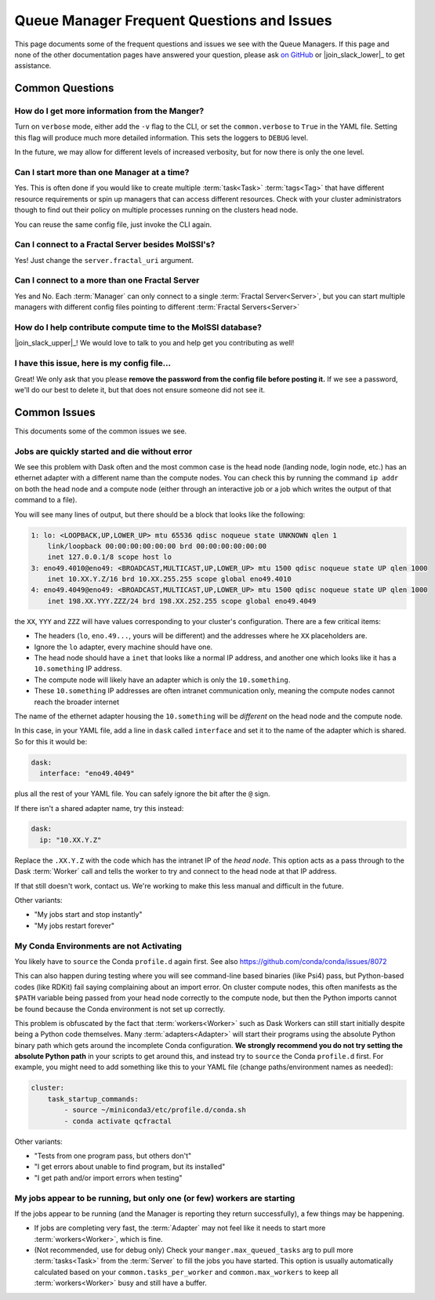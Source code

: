 Queue Manager Frequent Questions and Issues
===========================================

This page documents some of the frequent questions and issues we see with the
Queue Managers. If this page and none of the other documentation pages have
answered your question, please ask `on GitHub <https://github.com/MolSSI/QCFractal/>`_ or
|join_slack_lower|_ to get assistance.

Common Questions
----------------

How do I get more information from the Manger?
++++++++++++++++++++++++++++++++++++++++++++++

Turn on ``verbose`` mode, either add the ``-v`` flag to the CLI, or set the
``common.verbose`` to ``True`` in the YAML file. Setting this flag will produce
much more detailed information. This sets the loggers to ``DEBUG`` level.

In the future, we may allow for different levels of increased verbosity, but for now there is
only the one level.

Can I start more than one Manager at a time?
++++++++++++++++++++++++++++++++++++++++++++

Yes. This is often done if you would like to create multiple :term:`task<Task>` :term:`tags<Tag>` that
have different resource requirements or spin up managers that can access
different resources. Check with your cluster administrators though to find out
their policy on multiple processes running on the clusters head node.

You can reuse the same config file, just invoke the CLI again.

Can I connect to a Fractal Server besides MolSSI's?
+++++++++++++++++++++++++++++++++++++++++++++++++++

Yes! Just change the ``server.fractal_uri`` argument.

Can I connect to a more than one Fractal Server
+++++++++++++++++++++++++++++++++++++++++++++++

Yes and No. Each :term:`Manager` can only connect to a single :term:`Fractal Server<Server>`, but
you can start multiple managers with different config files pointing to different
:term:`Fractal Servers<Server>`

How do I help contribute compute time to the MolSSI database?
+++++++++++++++++++++++++++++++++++++++++++++++++++++++++++++

|join_slack_upper|_!
We would love to talk to you and help get you contributing as well!

I have this issue, here is my config file...
++++++++++++++++++++++++++++++++++++++++++++

Great! We only ask that you please **remove the password from the config file before posting it.**
If we see a password, we'll do our best to delete it, but
that does not ensure someone did not see it.


Common Issues
-------------

This documents some of the common issues we see.

Jobs are quickly started and die without error
++++++++++++++++++++++++++++++++++++++++++++++

We see this problem with Dask often and the most common case is the head node (landing node, login node, etc.)
has an ethernet adapter with a different name than the compute nodes. You can check this by running the command
``ip addr`` on both the head node and a compute node (either through an interactive job or a job which writes
the output of that command to a file).

You will see many lines of output, but there should be a block that looks like the following:

.. code-block::

    1: lo: <LOOPBACK,UP,LOWER_UP> mtu 65536 qdisc noqueue state UNKNOWN qlen 1
        link/loopback 00:00:00:00:00:00 brd 00:00:00:00:00:00
        inet 127.0.0.1/8 scope host lo
    3: eno49.4010@eno49: <BROADCAST,MULTICAST,UP,LOWER_UP> mtu 1500 qdisc noqueue state UP qlen 1000
        inet 10.XX.Y.Z/16 brd 10.XX.255.255 scope global eno49.4010
    4: eno49.4049@eno49: <BROADCAST,MULTICAST,UP,LOWER_UP> mtu 1500 qdisc noqueue state UP qlen 1000
        inet 198.XX.YYY.ZZZ/24 brd 198.XX.252.255 scope global eno49.4049

the ``XX``, ``YYY`` and ``ZZZ`` will have values corresponding to your cluster's configuration.
There are a few critical items:

- The headers (``lo``, ``eno.49...``, yours will be different) and the addresses where he ``XX`` placeholders are.
- Ignore the ``lo`` adapter, every machine should have one.
- The head node should have a ``inet`` that looks like a normal IP address, and another one which
  looks like it has a ``10.something`` IP address.
- The compute node will likely have an adapter which is only the ``10.something``.
- These ``10.something`` IP addresses are often intranet communication only, meaning the compute
  nodes cannot reach the broader internet

The name of the ethernet adapter housing
the ``10.something`` will be *different* on the head node and the compute node.

In this case, in your YAML file, add a line in ``dask`` called ``interface`` and set it to the name of the
adapter which is shared. So for this it would be:

.. code-block:: yaml

    dask:
      interface: "eno49.4049"

plus all the rest of your YAML file. You can safely ignore the bit after the ``@`` sign.

If there isn't a shared adapter name, try this instead:

.. code-block:: yaml

    dask:
      ip: "10.XX.Y.Z"

Replace the ``.XX.Y.Z`` with the code which has the intranet IP of the *head node*. This option
acts as a pass through to the Dask :term:`Worker` call and tells the worker to try and connect to the
head node at that IP address.

If that still doesn't work, contact us. We're working to make this less manual and difficult in the future.


Other variants:

- "My jobs start and stop instantly"
- "My jobs restart forever"


My Conda Environments are not Activating
++++++++++++++++++++++++++++++++++++++++

You likely have to ``source`` the Conda ``profile.d`` again first. See also
`<https://github.com/conda/conda/issues/8072>`_

This can also happen during testing where you will see command-line based binaries (like Psi4) pass, but Python-based
codes (like RDKit) fail saying complaining about an import error. On cluster compute nodes, this often manifests as
the ``$PATH`` variable being passed from your head node correctly to the compute node, but then the Python imports
cannot be found because the Conda environment is not set up correctly.

This problem is obfuscated by the fact that
:term:`workers<Worker>` such as Dask Workers can still start initially despite being a Python code themselves. Many
:term:`adapters<Adapter>` will start their programs using the absolute Python binary path which gets around the
incomplete Conda configuration. **We strongly recommend you do not try setting the absolute Python path** in your
scripts to get around this, and instead try to ``source`` the Conda ``profile.d`` first. For example, you might
need to add something like this to your YAML file (change paths/environment names as needed):

.. code-block:: yaml

    cluster:
        task_startup_commands:
            - source ~/miniconda3/etc/profile.d/conda.sh
            - conda activate qcfractal


Other variants:

- "Tests from one program pass, but others don't"
- "I get errors about unable to find program, but its installed"
- "I get path and/or import errors when testing"


My jobs appear to be running, but only one (or few) workers are starting
++++++++++++++++++++++++++++++++++++++++++++++++++++++++++++++++++++++++

If the jobs appear to be running (and the Manager is reporting they return successfully),
a few things may be happening.

- If jobs are completing very fast, the :term:`Adapter` may not feel like it needs to start more
  :term:`workers<Worker>`, which is fine.
- (Not recommended, use for debug only) Check your ``manger.max_queued_tasks`` arg to pull more :term:`tasks<Task>`
  from the :term:`Server` to fill the jobs you have started. This option is usually automatically calculated based on
  your ``common.tasks_per_worker`` and ``common.max_workers`` to keep all :term:`workers<Worker>` busy and
  still have a buffer.
